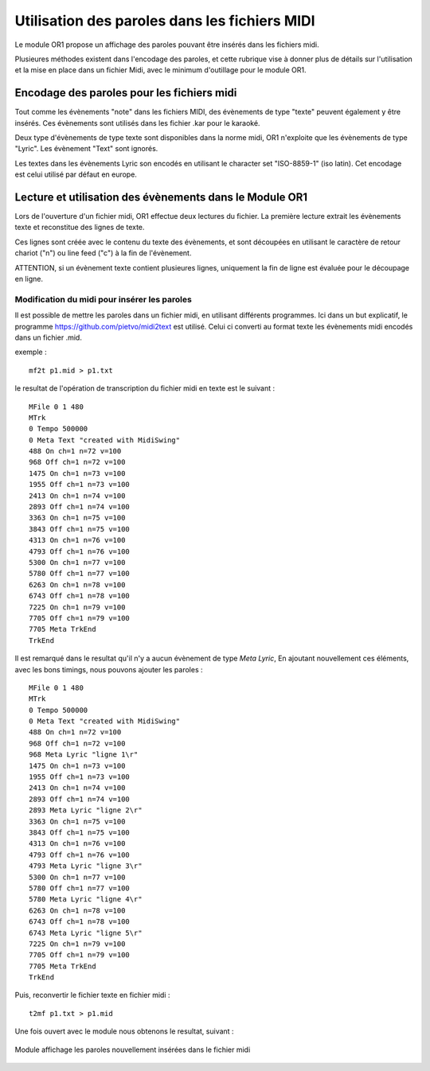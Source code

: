 

==============================================
Utilisation des paroles dans les fichiers MIDI
==============================================

Le module OR1 propose un affichage des paroles pouvant être insérés dans les fichiers midi.


Plusieures méthodes existent dans l'encodage des paroles, et cette rubrique vise à donner plus de détails sur l'utilisation et la mise en place dans un fichier Midi, avec le minimum d'outillage pour le module OR1.


Encodage des paroles pour les fichiers midi
-------------------------------------------

Tout comme les évènements "note" dans les fichiers MIDI, des évènements de type "texte" peuvent également y être insérés. Ces évènements sont utilisés dans les fichier .kar pour le karaoké.

Deux type d'évènements de type texte sont disponibles dans la norme midi, OR1 n'exploite que les évènements de type "Lyric". Les évènement "Text" sont ignorés.

Les textes dans les évènements Lyric son encodés en utilisant le character set "ISO-8859-1" (iso latin). Cet encodage est celui utilisé par défaut en europe.


Lecture et utilisation des évènements dans le Module OR1
--------------------------------------------------------

Lors de l'ouverture d'un fichier midi, OR1 effectue deux lectures du fichier.
La première lecture extrait les évènements texte et reconstitue des lignes de texte.

Ces lignes sont créée avec le contenu du  texte des évènements, et sont découpées en utilisant le caractère de retour chariot ("\n") ou line feed ("\c") à la fin de l'évènement.

ATTENTION, si un évènement texte contient plusieures lignes, uniquement la fin de ligne est évaluée pour le découpage en ligne.


Modification du midi pour insérer les paroles
^^^^^^^^^^^^^^^^^^^^^^^^^^^^^^^^^^^^^^^^^^^^^

Il est possible de mettre les paroles dans un fichier midi, en utilisant différents programmes. Ici dans un but explicatif, le programme https://github.com/pietvo/midi2text est utilisé. Celui ci converti au format texte les évènements midi encodés dans un fichier .mid.

exemple : 

::

    mf2t p1.mid > p1.txt 


le resultat de l'opération de transcription du fichier midi en texte est le suivant :

::

    MFile 0 1 480
    MTrk
    0 Tempo 500000
    0 Meta Text "created with MidiSwing"
    488 On ch=1 n=72 v=100
    968 Off ch=1 n=72 v=100
    1475 On ch=1 n=73 v=100
    1955 Off ch=1 n=73 v=100
    2413 On ch=1 n=74 v=100
    2893 Off ch=1 n=74 v=100
    3363 On ch=1 n=75 v=100
    3843 Off ch=1 n=75 v=100
    4313 On ch=1 n=76 v=100
    4793 Off ch=1 n=76 v=100
    5300 On ch=1 n=77 v=100
    5780 Off ch=1 n=77 v=100
    6263 On ch=1 n=78 v=100
    6743 Off ch=1 n=78 v=100
    7225 On ch=1 n=79 v=100
    7705 Off ch=1 n=79 v=100
    7705 Meta TrkEnd
    TrkEnd

Il est remarqué dans le resultat qu'il n'y a aucun évènement de type `Meta Lyric`, 
En ajoutant nouvellement ces éléments, avec les bons timings, nous pouvons ajouter les paroles :

::

    MFile 0 1 480
    MTrk
    0 Tempo 500000
    0 Meta Text "created with MidiSwing"
    488 On ch=1 n=72 v=100
    968 Off ch=1 n=72 v=100
    968 Meta Lyric "ligne 1\r"
    1475 On ch=1 n=73 v=100
    1955 Off ch=1 n=73 v=100
    2413 On ch=1 n=74 v=100
    2893 Off ch=1 n=74 v=100
    2893 Meta Lyric "ligne 2\r"
    3363 On ch=1 n=75 v=100
    3843 Off ch=1 n=75 v=100
    4313 On ch=1 n=76 v=100
    4793 Off ch=1 n=76 v=100
    4793 Meta Lyric "ligne 3\r"
    5300 On ch=1 n=77 v=100
    5780 Off ch=1 n=77 v=100
    5780 Meta Lyric "ligne 4\r" 
    6263 On ch=1 n=78 v=100
    6743 Off ch=1 n=78 v=100
    6743 Meta Lyric "ligne 5\r" 
    7225 On ch=1 n=79 v=100
    7705 Off ch=1 n=79 v=100
    7705 Meta TrkEnd
    TrkEnd




Puis, reconvertir le fichier texte en fichier midi :

::
    
    t2mf p1.txt > p1.mid

Une fois ouvert avec le module nous obtenons le resultat, suivant  : 

.. figure:: lyrics.png
    :align: center

    Module affichage les paroles nouvellement insérées dans le fichier midi

